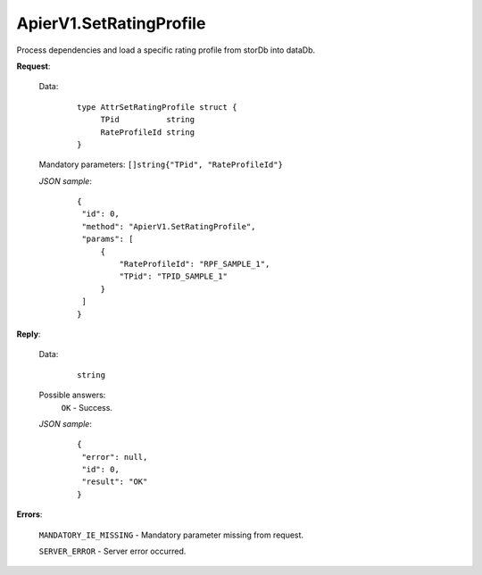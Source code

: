 ApierV1.SetRatingProfile
++++++++++++++++++++++

Process dependencies and load a specific rating profile from storDb into dataDb.

**Request**:

 Data:
  ::

   type AttrSetRatingProfile struct {
	TPid          string
	RateProfileId string
   }

 Mandatory parameters: ``[]string{"TPid", "RateProfileId"}``

 *JSON sample*:
  ::

   {
    "id": 0, 
    "method": "ApierV1.SetRatingProfile", 
    "params": [
        {
            "RateProfileId": "RPF_SAMPLE_1", 
            "TPid": "TPID_SAMPLE_1"
        }
    ]
   }

**Reply**:

 Data:
  ::

   string

 Possible answers:
  ``OK`` - Success.

 *JSON sample*:
  ::

   {
    "error": null, 
    "id": 0, 
    "result": "OK"
   }

**Errors**:

 ``MANDATORY_IE_MISSING`` - Mandatory parameter missing from request.

 ``SERVER_ERROR`` - Server error occurred.


